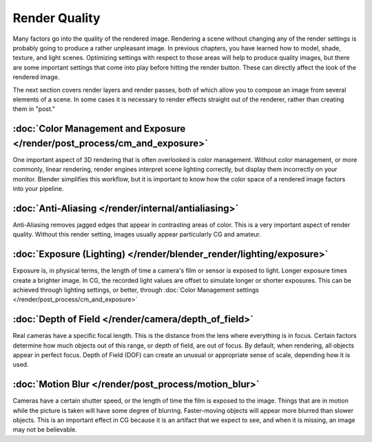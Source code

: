 
**************
Render Quality
**************

Many factors go into the quality of the rendered image. Rendering a scene without changing any
of the render settings is probably going to produce a rather unpleasant image.
In previous chapters, you have learned how to model, shade, texture, and light scenes.
Optimizing settings with respect to those areas will help to produce quality images,
but there are some important settings that come into play before hitting the render button.
These can directly affect the look of the rendered image.

The next section covers render layers and render passes,
both of which allow you to compose an image from several elements of a scene.
In some cases it is necessary to render effects straight out of the renderer,
rather than creating them in "post."


:doc:`Color Management and Exposure </render/post_process/cm_and_exposure>`
===========================================================================

One important aspect of 3D rendering that is often overlooked is color management.
Without color management, or more commonly, linear rendering,
render engines interpret scene lighting correctly,
but display them incorrectly on your monitor. Blender simplifies this workflow,
but it is important to know how the color space of a rendered image factors into your pipeline.


:doc:`Anti-Aliasing </render/internal/antialiasing>`
====================================================

Anti-Aliasing removes jagged edges that appear in contrasting areas of color.
This is a very important aspect of render quality. Without this render setting,
images usually appear particularly CG and amateur.


:doc:`Exposure (Lighting) </render/blender_render/lighting/exposure>`
=====================================================================

Exposure is, in physical terms, the length of time a camera's film or sensor is exposed to light.
Longer exposure times create a brighter image.
In CG, the recorded light values are offset to simulate longer or shorter exposures.
This can be achieved through lighting settings, or better, through
:doc:`Color Management settings </render/post_process/cm_and_exposure>`


:doc:`Depth of Field </render/camera/depth_of_field>`
=====================================================

Real cameras have a specific focal length.
This is the distance from the lens where everything is in focus.
Certain factors determine how much objects out of this range, or depth of field,
are out of focus. By default, when rendering, all objects appear in perfect focus.
Depth of Field (DOF) can create an unusual or appropriate sense of scale,
depending how it is used.


:doc:`Motion Blur </render/post_process/motion_blur>`
=====================================================

Cameras have a certain shutter speed, or the length of time the film is exposed to the image.
Things that are in motion while the picture is taken will have some degree of blurring.
Faster-moving objects will appear more blurred than slower objects.
This is an important effect in CG because it is an artifact that we expect to see,
and when it is missing, an image may not be believable.
